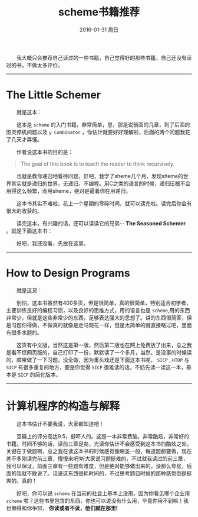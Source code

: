 #+TITLE:       scheme书籍推荐
#+AUTHOR:      
#+EMAIL:       Administrator@ACER
#+DATE:        2016-01-31 周日
#+URI:         /blog/%y/%m/%d/scheme书籍推荐
#+KEYWORDS:    scheme
#+TAGS:        书单
#+LANGUAGE:    en
#+OPTIONS:     H:3 num:nil toc:nil \n:nil ::t |:t ^:nil -:nil f:t *:t <:t
#+DESCRIPTION: scheme书籍推荐
  我大概只会推荐自己读过的一些书籍，自己觉得好的那些书籍，自己还没有读过的书，不做太多评价。

---------------------------------------------------
* The Little Schemer

  就是这本：
[[http://7xq7hx.com1.z0.glb.clouddn.com/books%2FThe-little-schemer.png]]

  这本是 =scheme= 的入门书籍，非常简单，恩，那是说前面的几章，到了后面的图灵停机问题以及 =y Combinator= ，你估计就要好好理解啦，后面的两个问题我花了几天才弄懂。

  作者说这本书的目的是：
#+BEGIN_QUOTE
  The goal of this book is to teach the reader to think recursively.
#+END_QUOTE

  也就是教你递归地看待问题，好吧，我学了sheme几个月，发现sheme的世界其实就是递归的世界，无递归，不编程。用C之类的语言的时候，递归压根不会用得这么频繁，而用sheme，绝对是逼着你在用递归。

  这本书其实不难啦，花上一个星期的零碎时间，就可以读完啦。读完后你会有很大的收获的。

  读完这本，有兴趣的话，还可以读读它的兄弟-- *The Seasoned Schemer* 。就是下面这本书：

 [[http://7xq7hx.com1.z0.glb.clouddn.com/books%2FThe-seasoned-schemer.png]]

  好吧，我还没看，先放在这里。
--------------------------------------------------------

* How to Design Programs

  就是这货：

[[http://7xq7hx.com1.z0.glb.clouddn.com/books%2Fhtdp-cover.gif]]


  别怕，这本书虽然有400多页，但是很简单，真的很简单，特别适合初学者，主要训练良好的编程习惯，以及良好的思维方式，用的语言也是 =scheme=,用的东西非常少，但就是这些非常少的东西，足够表达强大的思想了。讲的东西很简答，但是习题你得做，不做真的就像是走马观花一样，但是太简单的就直接略过吧，里面有很多水题的。

  这货有中文版，当然这是第一版，然后第二版也在网上免费放了出来，总之我是看不惯网页版的，自己打印了一份，默默读了一个多月，当然，是没事的时候读的，顺带做了一下习题，没全做，因为重头戏还是下面这本书呢， =SICP= , =HTDP= 与 =SICP= 有很多重复的地方，要是你觉得 =SICP= 很难读的话，不妨先读一读这一本，基本是 =SICP= 的简化版本。

-------------------

* 计算机程序的构造与解释

  这本书估计不要我说，大家都知道吧！
[[http://7xq7hx.com1.z0.glb.clouddn.com/books%2FSICP.jpg]]

  豆瓣上的评分高达9.5，挺吓人的。这是一本非常费脑，非常酷炫，非常好的书籍。时间不够的话，读前三章足矣，光读你估计不会感受到这本书的酷炫之处，关键在于做题啊，总之我在读这本书的时候感觉像朝圣一般，每道题都要做，现在差不多刚读完前三章，慢慢来吧!听大家说习题挺难的，不过就我读过的前三章，我可以保证，前面三章有一些题有难度，但是绝对能够做出来的。没那么夸张，后面的我就不敢说了。话说这东西很耗时间的，不过思考题目时候的那种感觉倒是挺爽的。真的！


  好吧，你可以说 =scheme= 在当前的社会上基本上没用，因为你看见哪个企业用 =scheme= 啦？这些书里包含的东西，你也可以说没有什么用，毕竟你用不到嘛！我也懒得和你争辩， *你读或者不读，他们就在那里!*
